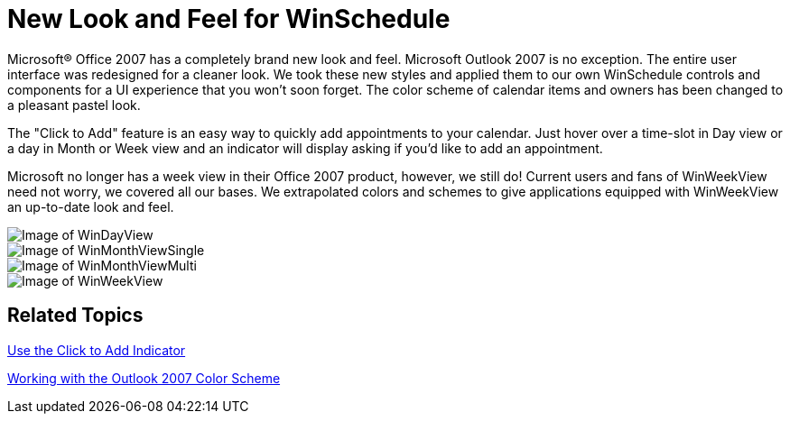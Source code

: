 ﻿////

|metadata|
{
    "name": "win-new-look-and-feel-for-winschedule-whats-new-20063",
    "controlName": [],
    "tags": [],
    "guid": "{FC23BBE4-F537-49AA-A626-2AC7DB1D6599}",  
    "buildFlags": [],
    "createdOn": "0001-01-01T00:00:00Z"
}
|metadata|
////

= New Look and Feel for WinSchedule

Microsoft® Office 2007 has a completely brand new look and feel. Microsoft Outlook 2007 is no exception. The entire user interface was redesigned for a cleaner look. We took these new styles and applied them to our own WinSchedule controls and components for a UI experience that you won't soon forget. The color scheme of calendar items and owners has been changed to a pleasant pastel look.

The "Click to Add" feature is an easy way to quickly add appointments to your calendar. Just hover over a time-slot in Day view or a day in Month or Week view and an indicator will display asking if you'd like to add an appointment.

Microsoft no longer has a week view in their Office 2007 product, however, we still do! Current users and fans of WinWeekView need not worry, we covered all our bases. We extrapolated colors and schemes to give applications equipped with WinWeekView an up-to-date look and feel.

image::images/Win_New_Look_and_Feel_for_WinSchedule_Whats_New_20063_01.png[Image of WinDayView]

image::images/Win_New_Look_and_Feel_for_WinSchedule_Whats_New_20063_02.png[Image of WinMonthViewSingle]

image::images/Win_New_Look_and_Feel_for_WinSchedule_Whats_New_20063_03.png[Image of WinMonthViewMulti]

image::images/Win_New_Look_and_Feel_for_WinSchedule_Whats_New_20063_04.png[Image of WinWeekView]

== Related Topics

link:winschedule-use-the-click-to-add-indicator.html[Use the Click to Add Indicator]

link:winschedule-working-with-the-outlook-2007-color-scheme.html[Working with the Outlook 2007 Color Scheme]
